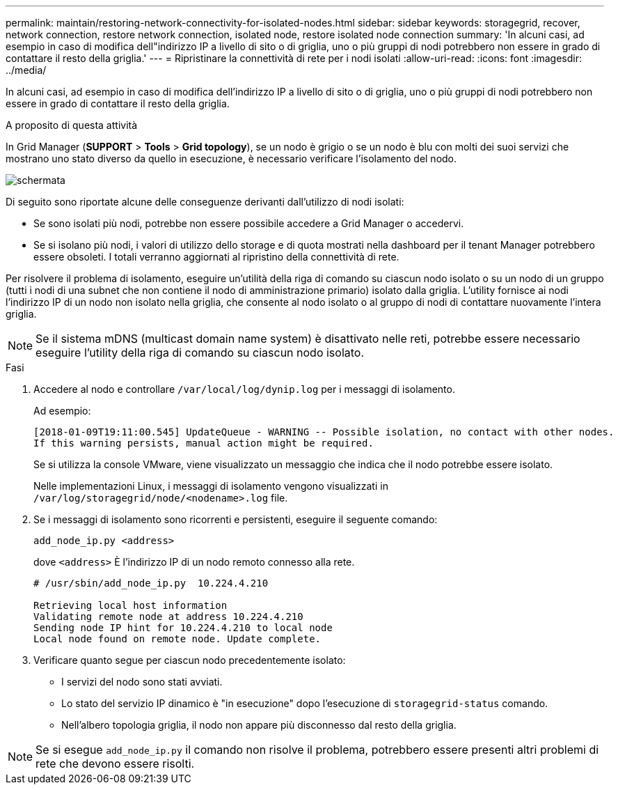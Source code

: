 ---
permalink: maintain/restoring-network-connectivity-for-isolated-nodes.html 
sidebar: sidebar 
keywords: storagegrid, recover, network connection, restore network connection, isolated node, restore isolated node connection 
summary: 'In alcuni casi, ad esempio in caso di modifica dell"indirizzo IP a livello di sito o di griglia, uno o più gruppi di nodi potrebbero non essere in grado di contattare il resto della griglia.' 
---
= Ripristinare la connettività di rete per i nodi isolati
:allow-uri-read: 
:icons: font
:imagesdir: ../media/


[role="lead"]
In alcuni casi, ad esempio in caso di modifica dell'indirizzo IP a livello di sito o di griglia, uno o più gruppi di nodi potrebbero non essere in grado di contattare il resto della griglia.

.A proposito di questa attività
In Grid Manager (*SUPPORT* > *Tools* > *Grid topology*), se un nodo è grigio o se un nodo è blu con molti dei suoi servizi che mostrano uno stato diverso da quello in esecuzione, è necessario verificare l'isolamento del nodo.

image::../media/dynamic_ip_service_not_running.gif[schermata]

Di seguito sono riportate alcune delle conseguenze derivanti dall'utilizzo di nodi isolati:

* Se sono isolati più nodi, potrebbe non essere possibile accedere a Grid Manager o accedervi.
* Se si isolano più nodi, i valori di utilizzo dello storage e di quota mostrati nella dashboard per il tenant Manager potrebbero essere obsoleti. I totali verranno aggiornati al ripristino della connettività di rete.


Per risolvere il problema di isolamento, eseguire un'utilità della riga di comando su ciascun nodo isolato o su un nodo di un gruppo (tutti i nodi di una subnet che non contiene il nodo di amministrazione primario) isolato dalla griglia. L'utility fornisce ai nodi l'indirizzo IP di un nodo non isolato nella griglia, che consente al nodo isolato o al gruppo di nodi di contattare nuovamente l'intera griglia.


NOTE: Se il sistema mDNS (multicast domain name system) è disattivato nelle reti, potrebbe essere necessario eseguire l'utility della riga di comando su ciascun nodo isolato.

.Fasi
. Accedere al nodo e controllare `/var/local/log/dynip.log` per i messaggi di isolamento.
+
Ad esempio:

+
[listing]
----
[2018-01-09T19:11:00.545] UpdateQueue - WARNING -- Possible isolation, no contact with other nodes.
If this warning persists, manual action might be required.
----
+
Se si utilizza la console VMware, viene visualizzato un messaggio che indica che il nodo potrebbe essere isolato.

+
Nelle implementazioni Linux, i messaggi di isolamento vengono visualizzati in `/var/log/storagegrid/node/<nodename>.log` file.

. Se i messaggi di isolamento sono ricorrenti e persistenti, eseguire il seguente comando:
+
`add_node_ip.py <address>`

+
dove `<address>` È l'indirizzo IP di un nodo remoto connesso alla rete.

+
[listing]
----
# /usr/sbin/add_node_ip.py  10.224.4.210

Retrieving local host information
Validating remote node at address 10.224.4.210
Sending node IP hint for 10.224.4.210 to local node
Local node found on remote node. Update complete.
----
. Verificare quanto segue per ciascun nodo precedentemente isolato:
+
** I servizi del nodo sono stati avviati.
** Lo stato del servizio IP dinamico è "in esecuzione" dopo l'esecuzione di `storagegrid-status` comando.
** Nell'albero topologia griglia, il nodo non appare più disconnesso dal resto della griglia.





NOTE: Se si esegue `add_node_ip.py` il comando non risolve il problema, potrebbero essere presenti altri problemi di rete che devono essere risolti.
